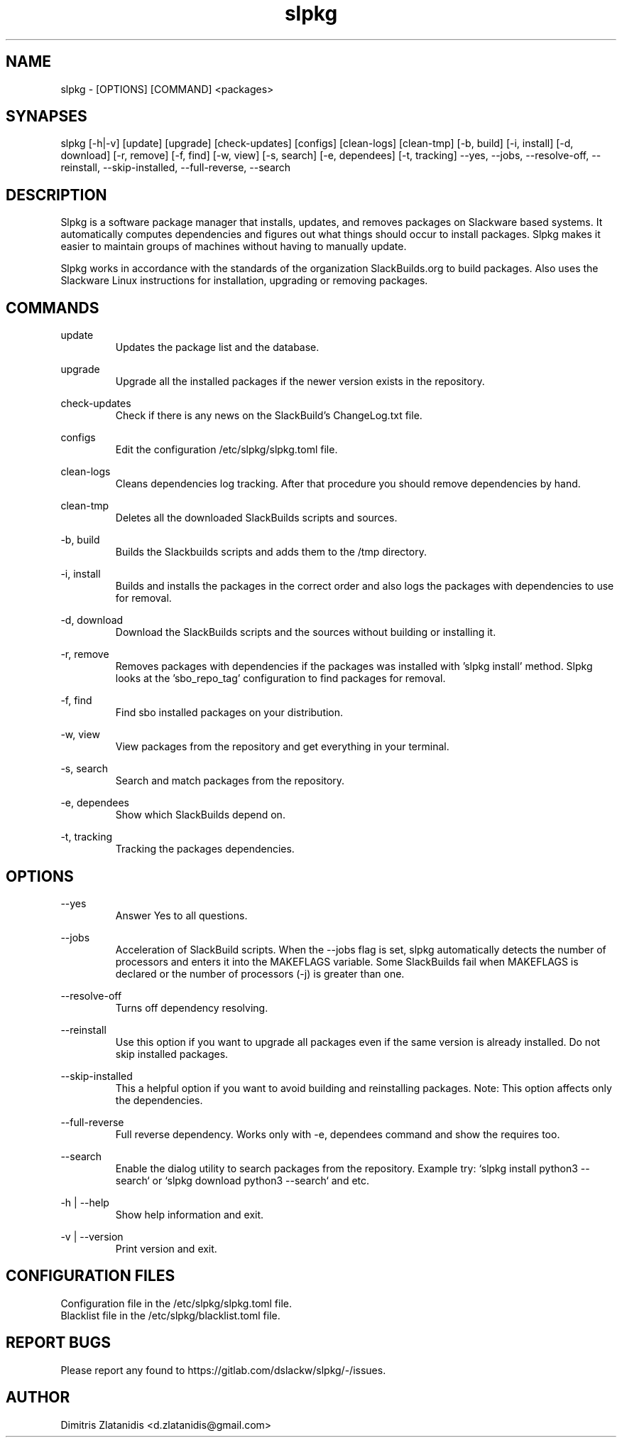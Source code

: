 .TH slpkg 1 "Orestiada, Greece" "slpkg 4.4.0" dslackw
.SH NAME
.P
slpkg - [OPTIONS] [COMMAND] <packages>
.SH SYNAPSES
.P
slpkg [-h|-v] [update] [upgrade] [check-updates] [configs] [clean-logs] [clean-tmp] [-b, build] [-i, install] [-d, download]
[-r, remove] [-f, find] [-w, view] [-s, search] [-e, dependees] [-t, tracking] --yes, --jobs, --resolve-off,
--reinstall, --skip-installed, --full-reverse, --search
.SH DESCRIPTION
.P
Slpkg is a software package manager that installs, updates, and removes packages on Slackware based systems.
It automatically computes dependencies and figures out what things should occur to install packages.
Slpkg makes it easier to maintain groups of machines without having to manually update.
.P
Slpkg works in accordance with the standards of the organization SlackBuilds.org to build packages.
Also uses the Slackware Linux instructions for installation, upgrading or removing packages.
.SH COMMANDS
.P
update
.RS
Updates the package list and the database.
.RE
.P
upgrade
.RS
Upgrade all the installed packages if the newer version exists in the repository.
.RE
.P
check-updates
.RS
Check if there is any news on the SlackBuild's ChangeLog.txt file.
.RE
.P
configs
.RS
Edit the configuration /etc/slpkg/slpkg.toml file.
.RE
.P
clean-logs
.RS
Cleans dependencies log tracking. After that procedure you should remove dependencies by hand.
.RE
.P
clean-tmp
.RS
Deletes all the downloaded SlackBuilds scripts and sources.
.RE
.P
-b, build
.RS
Builds the Slackbuilds scripts and adds them to the /tmp directory.
.RE
.P
-i, install
.RS
Builds and installs the packages in the correct order and also logs the packages with dependencies to use for removal.
.RE
.P
-d, download
.RS
Download the SlackBuilds scripts and the sources without building or installing it. 
.RE
.P
-r, remove
.RS
Removes packages with dependencies if the packages was installed with 'slpkg install' method.
Slpkg looks at the 'sbo_repo_tag' configuration to find packages for removal.
.RE
.P
-f, find
.RS
Find sbo installed packages on your distribution.
.RE
.P
-w, view
.RS
View packages from the repository and get everything in your terminal.
.RE
.P
-s, search
.RS
Search and match packages from the repository.
.RE
.P
-e, dependees
.RS
Show which SlackBuilds depend on.
.RE
.P
-t, tracking
.RS
Tracking the packages dependencies.
.RE
.SH OPTIONS
.P
--yes
.RS
Answer Yes to all questions.
.RE
.P
--jobs
.RS
Acceleration of SlackBuild scripts. When the --jobs flag is set, slpkg automatically detects the number
of processors and enters it into the MAKEFLAGS variable. Some SlackBuilds fail when MAKEFLAGS is declared or
the number of processors (-j) is greater than one.
.RE
.P
--resolve-off
.RS
Turns off dependency resolving.
.RE
.P
--reinstall
.RS
Use this option if you want to upgrade all packages even if the same version is already installed.
Do not skip installed packages.
.RE
.P
--skip-installed
.RS
This a helpful option if you want to avoid building and reinstalling packages.
Note: This option affects only the dependencies.
.RE
.P
--full-reverse
.RS
Full reverse dependency. Works only with -e, dependees command and show the requires too.
.RE
.P
--search
.RS
Enable the dialog utility to search packages from the repository.
Example try: `slpkg install python3 --search` or `slpkg download python3 --search` and etc.
.RE
.P
-h | --help
.RS
Show help information and exit.
.RE
.P
-v | --version
.RS
Print version and exit.
.RE
.SH CONFIGURATION FILES
.P
Configuration file in the /etc/slpkg/slpkg.toml file.
.RE
Blacklist file in the /etc/slpkg/blacklist.toml file.
.SH REPORT BUGS
.P
Please report any found to https://gitlab.com/dslackw/slpkg/-/issues.
.SH AUTHOR
.P
Dimitris Zlatanidis <d.zlatanidis@gmail.com>
